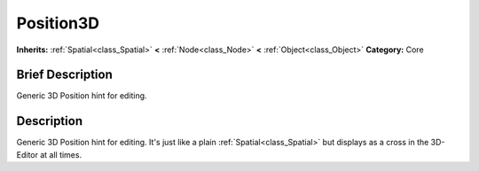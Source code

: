 .. Generated automatically by doc/tools/makerst.py in Godot's source tree.
.. DO NOT EDIT THIS FILE, but the Position3D.xml source instead.
.. The source is found in doc/classes or modules/<name>/doc_classes.

.. _class_Position3D:

Position3D
==========

**Inherits:** :ref:`Spatial<class_Spatial>` **<** :ref:`Node<class_Node>` **<** :ref:`Object<class_Object>`
**Category:** Core

Brief Description
-----------------

Generic 3D Position hint for editing.

Description
-----------

Generic 3D Position hint for editing. It's just like a plain :ref:`Spatial<class_Spatial>` but displays as a cross in the 3D-Editor at all times.

